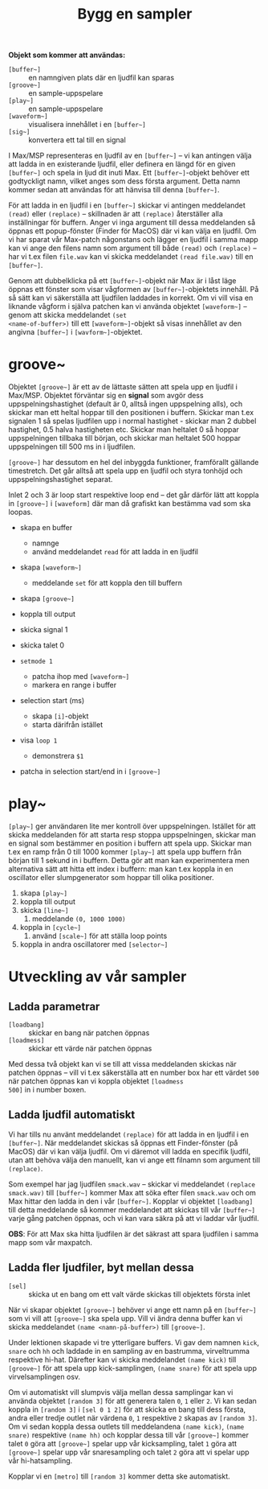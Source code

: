 #+title: Bygg en sampler
*Objekt som kommer att användas:*
+ =[buffer~]= :: en namngiven plats där en ljudfil kan sparas
+ =[groove~]= :: en sample-uppspelare
+ =[play~]= :: en sample-uppspelare
+ =[waveform~]= :: visualisera innehållet i en =[buffer~]=
+ =[sig~]= :: konvertera ett tal till en signal

I Max/MSP representeras en ljudfil av en =[buffer~]= -- vi kan
antingen välja att ladda in en existerande ljudfil, eller definera en
längd för en given =[buffer~]= och spela in ljud dit inuti Max. Ett
=[buffer~]=-objekt behöver ett godtyckligt namn, vilket anges som dess
första argument. Detta namn kommer sedan att användas för att hänvisa
till denna =[buffer~]=.

För att ladda in en ljudfil i en =[buffer~]= skickar vi antingen
meddelandet =(read)= eller =(replace)= -- skillnaden är att
=(replace)= återställer alla inställningar för buffern. Anger vi inga
argument till dessa meddelanden så öppnas ett popup-fönster (Finder
för MacOS) där vi kan välja en ljudfil. Om vi har sparat vår Max-patch
någonstans och lägger en ljudfil i samma mapp kan vi ange den filens
namn som argument till både =(read)= och =(replace)= -- har vi t.ex
filen =file.wav= kan vi skicka meddelandet =(read file.wav)= till en
=[buffer~]=.

Genom att dubbelklicka på ett =[buffer~]=-objekt när Max är i låst
läge öppnas ett fönster som visar vågformen av =[buffer~]=-objektets
innehåll. På så sätt kan vi säkerställa att ljudfilen laddades in
korrekt. Om vi vill visa en liknande vågform i själva patchen kan vi
använda objektet =[waveform~]= -- genom att skicka meddelandet =(set
<name-of-buffer>)= till ett =[waveform~]=-objekt så visas innehållet
av den angivna =[buffer~]= i =[wavform~]=-objektet.

* groove~
Objektet =[groove~]= är ett av de lättaste sätten att spela upp en
ljudfil i Max/MSP. Objektet förväntar sig en *signal* som avgör dess
uppspelningshastighet (default är 0, alltså ingen uppspelning alls),
och skickar man ett heltal hoppar till den positionen i
buffern. Skickar man t.ex signalen 1 så spelas ljudfilen upp i normal
hastighet - skickar man 2 dubbel hastighet, 0.5 halva hastigheten
etc. Skickar man heltalet 0 så hoppar uppspelningen tillbaka till
början, och skickar man heltalet 500 hoppar uppspelningen till 500 ms
in i ljudfilen.

=[groove~]= har dessutom en hel del inbyggda funktioner, framförallt
gällande timestretch. Det går alltså att spela upp en ljudfil och
styra tonhöjd och uppspelningshastighet separat.

Inlet 2 och 3 är loop start respektive loop end -- det går därför lätt
att koppla in =[groove~]= i =[waveform]= där man då grafiskt kan
bestämma vad som ska loopas.

+ skapa en buffer
  + namnge
  + använd meddelandet =read= för att ladda in en ljudfil

+ skapa =[waveform~]=
  + meddelande =set= för att koppla den till buffern

+ skapa =[groove~]=

+ koppla till output

+ skicka signal 1

+ skicka talet 0

+ =setmode 1=
  + patcha ihop med =[waveform~]=
  + markera en range i buffer

+ selection start (ms)
  + skapa =[i]=-objekt
  + starta därifrån istället

+ visa =loop 1=
  + demonstrera =$1=

+ patcha in selection start/end in i =[groove~]=

* play~

=[play~]= ger användaren lite mer kontroll över
uppspelningen. Istället för att skicka meddelanden för att starta resp
stoppa uppspelningen, skickar man en signal som bestämmer en position
i buffern att spela upp. Skickar man t.ex en ramp från 0 till 1000
kommer =[play~]= att spela upp buffern från början till 1 sekund in i
buffern. Detta gör att man kan experimentera men alternativa sätt att
hitta ett index i buffern: man kan t.ex koppla in en oscillator eller
slumpgenerator som hoppar till olika positioner.

1. skapa =[play~]=
2. koppla till output
3. skicka =[line~]=
   1. meddelande =(0, 1000 1000)=
4. koppla in =[cycle~]=
   1. använd =[scale~]= för att ställa loop points
5. koppla in andra oscillatorer med =[selector~]=
* Utveckling av vår sampler
** Ladda parametrar
+ =[loadbang]= :: skickar en bang när patchen öppnas
+ =[loadmess]= :: skickar ett värde när patchen öppnas

Med dessa två objekt kan vi se till att vissa meddelanden skickas när
patchen öppnas -- vill vi t.ex säkerställa att en number box har ett
värdet =500= när patchen öppnas kan vi koppla objektet =[loadmess
500]= in i number boxen.

** Ladda ljudfil automatiskt
Vi har tills nu använt meddelandet =(replace)= för att ladda in en
ljudfil i en =[buffer~]=. När meddelandet skickas så öppnas ett
Finder-fönster (på MacOS) där vi kan välja ljudfil. Om vi däremot vill
ladda en specifik ljudfil, utan att behöva välja den manuellt, kan vi
ange ett filnamn som argument till =(replace)=.

Som exempel har jag ljudfilen =smack.wav= -- skickar vi meddelandet
=(replace smack.wav)= till =[buffer~]= kommer Max att söka efter filen
=smack.wav= och om Max hittar den ladda in den i vår
=[buffer~]=. Kopplar vi objektet =[loadbang]= till detta meddelande så
kommer meddelandet att skickas till vår =[buffer~]= varje gång patchen
öppnas, och vi kan vara säkra på att vi laddar vår ljudfil.

*OBS*: För att Max ska hitta ljudfilen är det säkrast att spara
ljudfilen i samma mapp som vår maxpatch.

** Ladda fler ljudfiler, byt mellan dessa
+ =[sel]= :: skicka ut en bang om ett valt värde skickas till
  objektets första inlet

[[../../images/sel-object.gif]]

När vi skapar objektet =[groove~]= behöver vi ange ett namn på en
=[buffer~]= som vi vill att =[groove~]= ska spela upp. Vill vi ändra
denna buffer kan vi skicka meddelandet =(name <namn-på-buffer>)= till
=[groove~]=.

Under lektionen skapade vi tre ytterligare buffers. Vi gav dem namnen
=kick=, =snare= och =hh= och laddade in en sampling av en bastrumma,
virveltrumma respektive hi-hat. Därefter kan vi skicka meddelandet
=(name kick)= till =[groove~]= för att spela upp kick-samplingen,
=(name snare)= för att spela upp virvelsamplingen osv.

Om vi automatiskt vill slumpvis välja mellan dessa samplingar kan vi
använda objektet =[random 3]= för att generera talen =0=, =1= eller
=2=. Vi kan sedan koppla in =[random 3]= i =[sel 0 1 2]= för att
skicka en bang till dess första, andra eller tredje outlet när värdena
=0=, =1= respektive =2= skapas av =[random 3]=. Om vi sedan koppla
dessa outlets till meddelandena =(name kick)=, =(name snare)=
respektive =(name hh)= och kopplar dessa till vår =[groove~]= kommer
talet =0= göra att =[groove~]= spelar upp vår kicksampling, talet =1=
göra att =[groove~]= spelar upp vår snaresampling och talet =2= göra
att vi spelar upp vår hi-hatsampling.

Kopplar vi en =[metro]= till =[random 3]= kommer detta ske
automatiskt.

